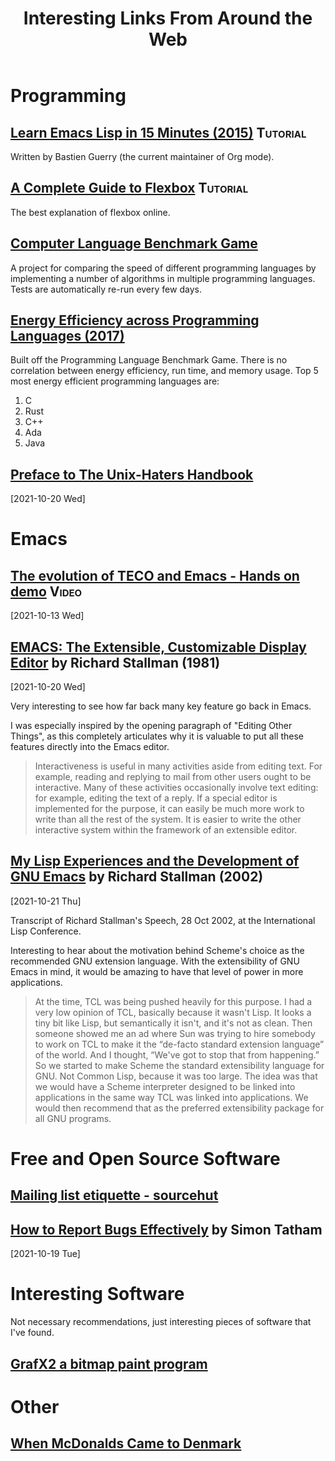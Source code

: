 #+TITLE: Interesting Links From Around the Web
#+OPTIONS: <:nil toc:t
#+HTML_HEAD_EXTRA: <style>.outline-2 h2 { border-bottom: 2px solid black; }</style>

* Programming
** [[https://bzg.fr/en/learn-emacs-lisp-in-15-minutes.html/][Learn Emacs Lisp in 15 Minutes (2015)]]                          :Tutorial:
Written by Bastien Guerry (the current maintainer of Org mode).

** [[https://css-tricks.com/snippets/css/a-guide-to-flexbox/][A Complete Guide to Flexbox]]                                    :Tutorial:
The best explanation of flexbox online.

** [[https://benchmarksgame-team.pages.debian.net/benchmarksgame/][Computer Language Benchmark Game]]
A project for comparing the speed of different programming languages
by implementing a number of algorithms in multiple programming
languages. Tests are automatically re-run every few days.

** [[https://sites.google.com/view/energy-efficiency-languages/home][Energy Efficiency across Programming Languages (2017)]]
Built off the Programming Language Benchmark Game. There is no
correlation between energy efficiency, run time, and memory usage. Top
5 most energy efficient programming languages are:

1. C
2. Rust
3. C++
4. Ada
5. Java

** [[http://www.art.net/~hopkins/Don/unix-haters/preface.html][Preface to The Unix-Haters Handbook]]
[2021-10-20 Wed]
* Emacs
** [[https://www.youtube.com/watch?v=GvxZ7wfKj8E][The evolution of TECO and Emacs - Hands on demo]]                   :Video:
[2021-10-13 Wed]

** [[https://www.gnu.org/software/emacs/emacs-paper.html][EMACS: The Extensible, Customizable Display Editor]] by Richard Stallman (1981)
[2021-10-20 Wed]

Very interesting to see how far back many key feature go back in
Emacs.

I was especially inspired by the opening paragraph of "Editing Other
Things", as this completely articulates why it is valuable to put all
these features directly into the Emacs editor.

#+begin_quote
Interactiveness is useful in many activities aside from editing
text. For example, reading and replying to mail from other users ought
to be interactive. Many of these activities occasionally involve text
editing: for example, editing the text of a reply. If a special editor
is implemented for the purpose, it can easily be much more work to
write than all the rest of the system. It is easier to write the other
interactive system within the framework of an extensible editor.
#+end_quote

** [[https://www.gnu.org/gnu/rms-lisp.html][My Lisp Experiences and the Development of GNU Emacs]] by Richard Stallman (2002)
[2021-10-21 Thu]

Transcript of Richard Stallman's Speech, 28 Oct 2002, at the International Lisp Conference.

Interesting to hear about the motivation behind Scheme's choice as
the recommended GNU extension language.  With the extensibility of GNU
Emacs in mind, it would be amazing to have that level of power in more
applications.

#+begin_quote
At the time, TCL was being pushed heavily for this purpose. I had a
very low opinion of TCL, basically because it wasn't Lisp. It looks a
tiny bit like Lisp, but semantically it isn't, and it's not as
clean. Then someone showed me an ad where Sun was trying to hire
somebody to work on TCL to make it the “de-facto standard extension
language” of the world. And I thought, “We've got to stop that from
happening.” So we started to make Scheme the standard extensibility
language for GNU. Not Common Lisp, because it was too large. The idea
was that we would have a Scheme interpreter designed to be linked into
applications in the same way TCL was linked into applications. We
would then recommend that as the preferred extensibility package for
all GNU programs.
#+end_quote

* Free and Open Source Software
** [[https://man.sr.ht/lists.sr.ht/etiquette.md][Mailing list etiquette - sourcehut]]

** [[https://www.chiark.greenend.org.uk/~sgtatham/bugs.html][How to Report Bugs Effectively]] by Simon Tatham
[2021-10-19 Tue]

* Interesting Software

Not necessary recommendations, just interesting pieces of software
that I've found.

** [[http://grafx2.chez.com/index.php][GrafX2 a bitmap paint program]]

* Other
** [[https://mattbruenig.com/2021/09/20/when-mcdonalds-came-to-denmark/][When McDonalds Came to Denmark]]
